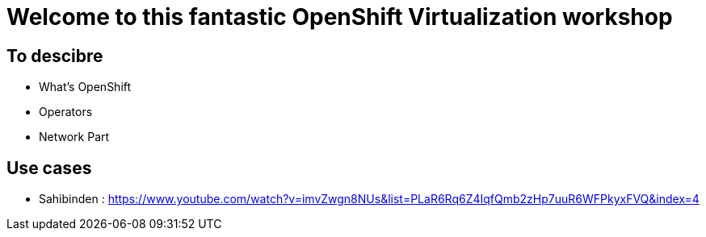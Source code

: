 # Welcome to this fantastic OpenShift Virtualization workshop


## To descibre

* What's OpenShift
* Operators
* Network Part

## Use cases

* Sahibinden : https://www.youtube.com/watch?v=imvZwgn8NUs&list=PLaR6Rq6Z4IqfQmb2zHp7uuR6WFPkyxFVQ&index=4